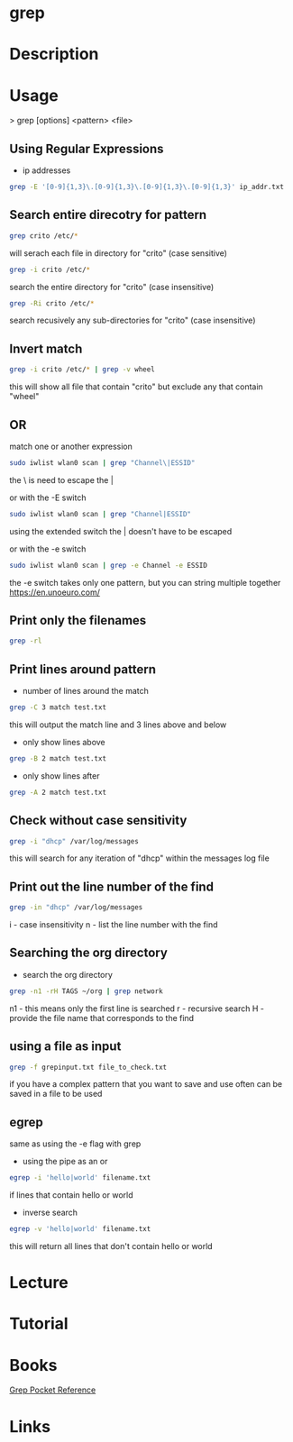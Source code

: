 #+TAGS: file txt search find coreutil inside_file grep egrep fgrep


* grep
* Description
* Usage

> grep [options] <pattern> <file>

** Using Regular Expressions
- ip addresses
#+BEGIN_SRC sh
grep -E '[0-9]{1,3}\.[0-9]{1,3}\.[0-9]{1,3}\.[0-9]{1,3}' ip_addr.txt
#+END_SRC

** Search entire direcotry for pattern
#+BEGIN_SRC sh
grep crito /etc/*
#+END_SRC
will serach each file in directory for "crito" (case sensitive)

#+BEGIN_SRC sh
grep -i crito /etc/*
#+END_SRC
search the entire directory for "crito" (case insensitive)

#+BEGIN_SRC sh
grep -Ri crito /etc/*
#+END_SRC
search recusively any sub-directories for "crito" (case insensitive)

** Invert match
#+BEGIN_SRC sh
grep -i crito /etc/* | grep -v wheel
#+END_SRC
this will show all file that contain "crito" but exclude any that contain "wheel"

** OR
match one or another expression
#+BEGIN_SRC sh
sudo iwlist wlan0 scan | grep "Channel\|ESSID"
#+END_SRC
the \ is need to escape the | 

or with the -E switch
#+BEGIN_SRC sh
sudo iwlist wlan0 scan | grep "Channel|ESSID"
#+END_SRC
using the extended switch the | doesn't have to be escaped

or with the -e switch
#+BEGIN_SRC sh
sudo iwlist wlan0 scan | grep -e Channel -e ESSID
#+END_SRC
the -e switch takes only one pattern, but you can string multiple together
https://en.unoeuro.com/
** Print only the filenames
#+BEGIN_SRC sh
grep -rl
#+END_SRC

** Print lines around pattern
- number of lines around the match
#+BEGIN_SRC sh
grep -C 3 match test.txt
#+END_SRC
this will output the match line and 3 lines above and below

- only show lines above
#+BEGIN_SRC sh
grep -B 2 match test.txt
#+END_SRC

- only show lines after
#+BEGIN_SRC sh
grep -A 2 match test.txt
#+END_SRC

** Check without case sensitivity
#+BEGIN_SRC sh
grep -i "dhcp" /var/log/messages
#+END_SRC
this will search for any iteration of "dhcp" within the messages log file 

** Print out the line number of the find
#+BEGIN_SRC sh
grep -in "dhcp" /var/log/messages
#+END_SRC
i - case insensitivity
n - list the line number with the find

** Searching the org directory
- search the org directory
#+BEGIN_SRC sh
grep -n1 -rH TAGS ~/org | grep network 
#+END_SRC
n1 - this means only the first line is searched
r  - recursive search
H  - provide the file name that corresponds to the find

** using a file as input
#+BEGIN_SRC sh
grep -f grepinput.txt file_to_check.txt
#+END_SRC
if you have a complex pattern that you want to save and use often can be saved in a file to be used


** egrep
same as using the -e flag with grep

- using the pipe as an or
#+BEGIN_SRC sh
egrep -i 'hello|world' filename.txt
#+END_SRC
if lines that contain hello or world

- inverse search
#+BEGIN_SRC sh
egrep -v 'hello|world' filename.txt
#+END_SRC
this will return all lines that don't contain hello or world

* Lecture
* Tutorial
* Books
[[file://home/crito/Documents/Tools/Grep_Pocket_Reference.pdf][Grep Pocket Reference]]

* Links
